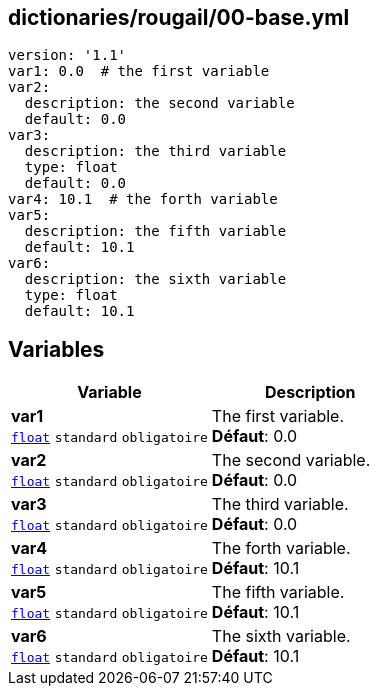 == dictionaries/rougail/00-base.yml

[,yaml]
----
version: '1.1'
var1: 0.0  # the first variable
var2:
  description: the second variable
  default: 0.0
var3:
  description: the third variable
  type: float
  default: 0.0
var4: 10.1  # the forth variable
var5:
  description: the fifth variable
  default: 10.1
var6:
  description: the sixth variable
  type: float
  default: 10.1
----
== Variables

[cols="109a,109a",options="header"]
|====
| Variable                                                                                                    | Description                                                                                                 
| 
**var1** +
`https://rougail.readthedocs.io/en/latest/variable.html#variables-types[float]` `standard` `obligatoire`                                                                                                             | 
The first variable. +
**Défaut**: 0.0                                                                                                             
| 
**var2** +
`https://rougail.readthedocs.io/en/latest/variable.html#variables-types[float]` `standard` `obligatoire`                                                                                                             | 
The second variable. +
**Défaut**: 0.0                                                                                                             
| 
**var3** +
`https://rougail.readthedocs.io/en/latest/variable.html#variables-types[float]` `standard` `obligatoire`                                                                                                             | 
The third variable. +
**Défaut**: 0.0                                                                                                             
| 
**var4** +
`https://rougail.readthedocs.io/en/latest/variable.html#variables-types[float]` `standard` `obligatoire`                                                                                                             | 
The forth variable. +
**Défaut**: 10.1                                                                                                             
| 
**var5** +
`https://rougail.readthedocs.io/en/latest/variable.html#variables-types[float]` `standard` `obligatoire`                                                                                                             | 
The fifth variable. +
**Défaut**: 10.1                                                                                                             
| 
**var6** +
`https://rougail.readthedocs.io/en/latest/variable.html#variables-types[float]` `standard` `obligatoire`                                                                                                             | 
The sixth variable. +
**Défaut**: 10.1                                                                                                             
|====


